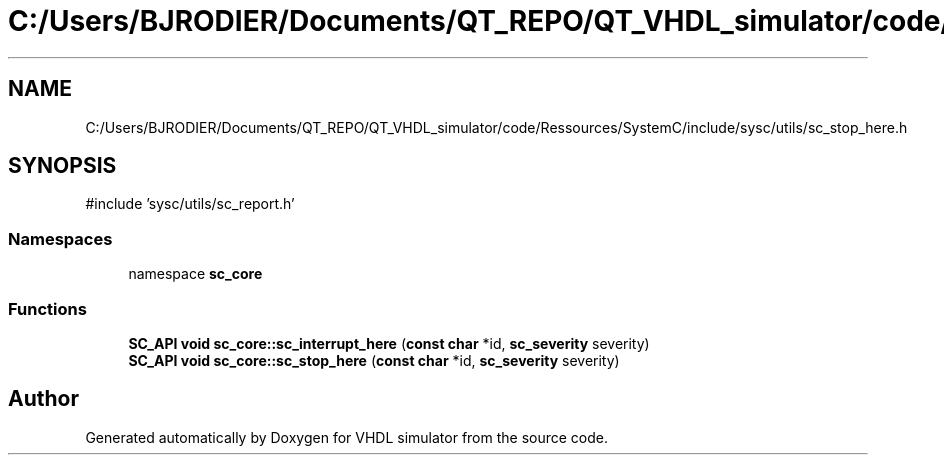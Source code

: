 .TH "C:/Users/BJRODIER/Documents/QT_REPO/QT_VHDL_simulator/code/Ressources/SystemC/include/sysc/utils/sc_stop_here.h" 3 "VHDL simulator" \" -*- nroff -*-
.ad l
.nh
.SH NAME
C:/Users/BJRODIER/Documents/QT_REPO/QT_VHDL_simulator/code/Ressources/SystemC/include/sysc/utils/sc_stop_here.h
.SH SYNOPSIS
.br
.PP
\fR#include 'sysc/utils/sc_report\&.h'\fP
.br

.SS "Namespaces"

.in +1c
.ti -1c
.RI "namespace \fBsc_core\fP"
.br
.in -1c
.SS "Functions"

.in +1c
.ti -1c
.RI "\fBSC_API\fP \fBvoid\fP \fBsc_core::sc_interrupt_here\fP (\fBconst\fP \fBchar\fP *id, \fBsc_severity\fP severity)"
.br
.ti -1c
.RI "\fBSC_API\fP \fBvoid\fP \fBsc_core::sc_stop_here\fP (\fBconst\fP \fBchar\fP *id, \fBsc_severity\fP severity)"
.br
.in -1c
.SH "Author"
.PP 
Generated automatically by Doxygen for VHDL simulator from the source code\&.
